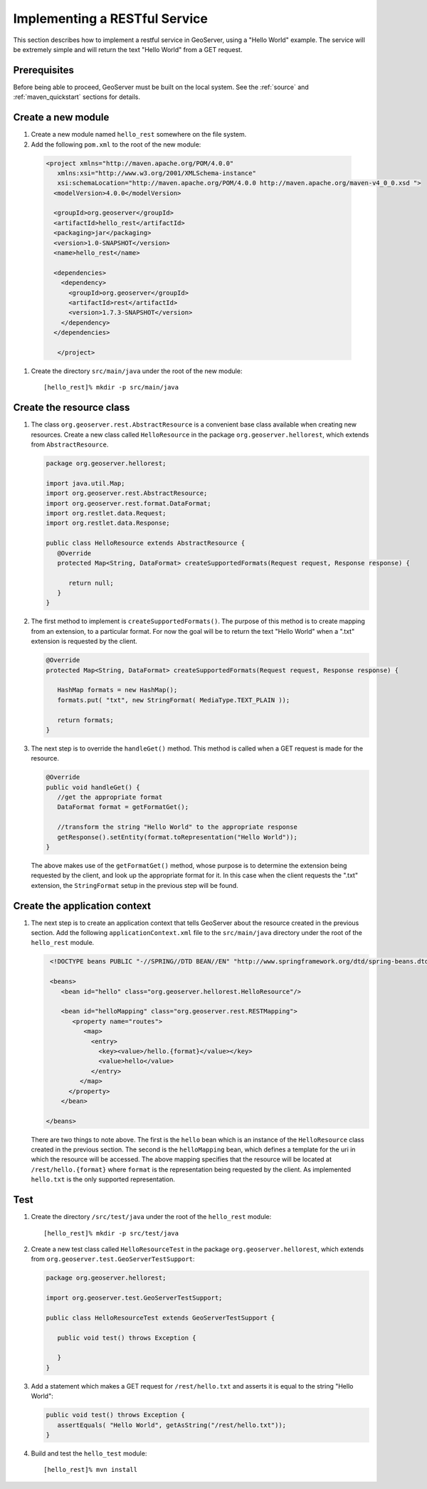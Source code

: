 .. _rest_services_implementing:

Implementing a RESTful Service
==============================

This section describes how to implement a restful service in GeoServer, using
a "Hello World" example. The service will be extremely simple and will return 
the text "Hello World" from a GET request.

Prerequisites
--------------

Before being able to proceed, GeoServer must be built on the local system. See
the :ref:`source` and :ref:`maven_quickstart` sections for details.

Create a new module
-------------------

#. Create a new module named ``hello_rest`` somewhere on the file system.

#. Add the following ``pom.xml`` to the root of the new module:

  .. code-block:: xml

     <project xmlns="http://maven.apache.org/POM/4.0.0"
        xmlns:xsi="http://www.w3.org/2001/XMLSchema-instance"
        xsi:schemaLocation="http://maven.apache.org/POM/4.0.0 http://maven.apache.org/maven-v4_0_0.xsd ">
       <modelVersion>4.0.0</modelVersion>

       <groupId>org.geoserver</groupId>
       <artifactId>hello_rest</artifactId>
       <packaging>jar</packaging>
       <version>1.0-SNAPSHOT</version>
       <name>hello_rest</name>

       <dependencies>
         <dependency>
           <groupId>org.geoserver</groupId>
           <artifactId>rest</artifactId>
           <version>1.7.3-SNAPSHOT</version>
         </dependency>
       </dependencies>

	</project>

#. Create the directory ``src/main/java`` under the root of the new module::

     [hello_rest]% mkdir -p src/main/java

Create the resource class
-------------------------

#. The class ``org.geoserver.rest.AbstractResource`` is a convenient base
   class available when creating new resources. Create a new class called 
   ``HelloResource`` in the package ``org.geoserver.hellorest``, which 
   extends from ``AbstractResource``.

   .. code-block:: java

      package org.geoserver.hellorest;

      import java.util.Map;
      import org.geoserver.rest.AbstractResource;
      import org.geoserver.rest.format.DataFormat;
      import org.restlet.data.Request;
      import org.restlet.data.Response;

      public class HelloResource extends AbstractResource {
         @Override
         protected Map<String, DataFormat> createSupportedFormats(Request request, Response response) {

            return null;
         }
      }

#. The first method to implement is ``createSupportedFormats()``. The purpose
   of this method is to create mapping from an extension, to a particular
   format. For now the goal will be to return the text "Hello World" when a 
   ".txt" extension is requested by the client.

   .. code-block:: java

      @Override
      protected Map<String, DataFormat> createSupportedFormats(Request request, Response response) {

         HashMap formats = new HashMap();
         formats.put( "txt", new StringFormat( MediaType.TEXT_PLAIN ));

         return formats;
      }
	
#. The next step is to override the ``handleGet()`` method. This method is 
   called when a GET request is made for the resource.

   .. code-block:: java

      @Override
      public void handleGet() {
         //get the appropriate format
         DataFormat format = getFormatGet();

         //transform the string "Hello World" to the appropriate response
         getResponse().setEntity(format.toRepresentation("Hello World"));
      }

   The above makes use of the ``getFormatGet()`` method, whose purpose is 
   to determine the extension being requested by the client, and look up 
   the appropriate format for it. In this case when the client requests the
   ".txt" extension, the ``StringFormat`` setup in the previous step will be
   found.

Create the application context
------------------------------

#. The next step is to create an application context that tells GeoServer 
   about the resource created in the previous section. Add the following
   ``applicationContext.xml`` file to the ``src/main/java`` directory under
   the root of the ``hello_rest`` module.

   .. code-block:: xml

      <!DOCTYPE beans PUBLIC "-//SPRING//DTD BEAN//EN" "http://www.springframework.org/dtd/spring-beans.dtd">

      <beans>
         <bean id="hello" class="org.geoserver.hellorest.HelloResource"/>

         <bean id="helloMapping" class="org.geoserver.rest.RESTMapping">
            <property name="routes">
               <map>
                 <entry>
                   <key><value>/hello.{format}</value></key>
                   <value>hello</value>
                 </entry>
              </map>
           </property>
         </bean>

     </beans>

   There are two things to note above. The first is the ``hello`` bean which
   is an instance of the ``HelloResource`` class created in the previous
   section. The second is the ``helloMapping`` bean, which defines a template
   for the uri in which the resource will be accessed. The above mapping 
   specifies that the resource will be located at ``/rest/hello.{format}``
   where ``format`` is the representation being requested by the client. As 
   implemented ``hello.txt`` is the only supported representation.

Test
----

#. Create the directory ``/src/test/java`` under the root of the 
   ``hello_rest`` module::

       [hello_rest]% mkdir -p src/test/java

#. Create a new test class called ``HelloResourceTest`` in the package
   ``org.geoserver.hellorest``, which extends from
   ``org.geoserver.test.GeoServerTestSupport``:

   .. code-block:: java

       package org.geoserver.hellorest;

       import org.geoserver.test.GeoServerTestSupport;

       public class HelloResourceTest extends GeoServerTestSupport {

          public void test() throws Exception {

          }
       }

#. Add a statement which makes a GET request for ``/rest/hello.txt`` and 
   asserts it is equal to the string "Hello World":

   .. code-block:: java

      public void test() throws Exception {
         assertEquals( "Hello World", getAsString("/rest/hello.txt"));
      }

#. Build and test the ``hello_test`` module::

     [hello_rest]% mvn install
